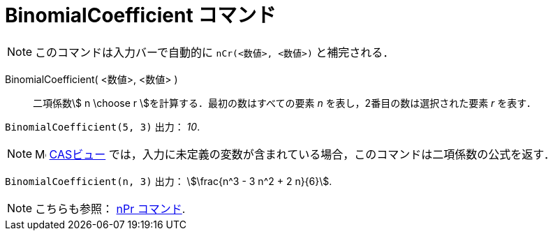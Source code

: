 = BinomialCoefficient コマンド
:page-en: nCr_Function
ifdef::env-github[:imagesdir: /ja/modules/ROOT/assets/images]

[NOTE]
====
このコマンドは入力バーで自動的に `nCr(<数値>, <数値>)` と補完される．
====

BinomialCoefficient( <数値>, <数値> )::
  二項係数stem:[ n \choose r ]を計算する．最初の数はすべての要素 _n_ を表し，2番目の数は選択された要素 _r_ を表す．

[EXAMPLE]
====

`++BinomialCoefficient(5, 3)++` 出力： _10_.

====

[NOTE]
====

image:16px-Menu_view_cas.svg.png[Menu view
cas.svg,width=16,height=16] xref:/CASビュー.adoc[CASビュー]
では，入力に未定義の変数が含まれている場合，このコマンドは二項係数の公式を返す．

====

[EXAMPLE]
====

`++BinomialCoefficient(n, 3)++` 出力： stem:[\frac{n^3 - 3 n^2 + 2 n}{6}].

====

[NOTE]
====

こちらも参照： xref:/commands/NPr.adoc[nPr コマンド].

====
